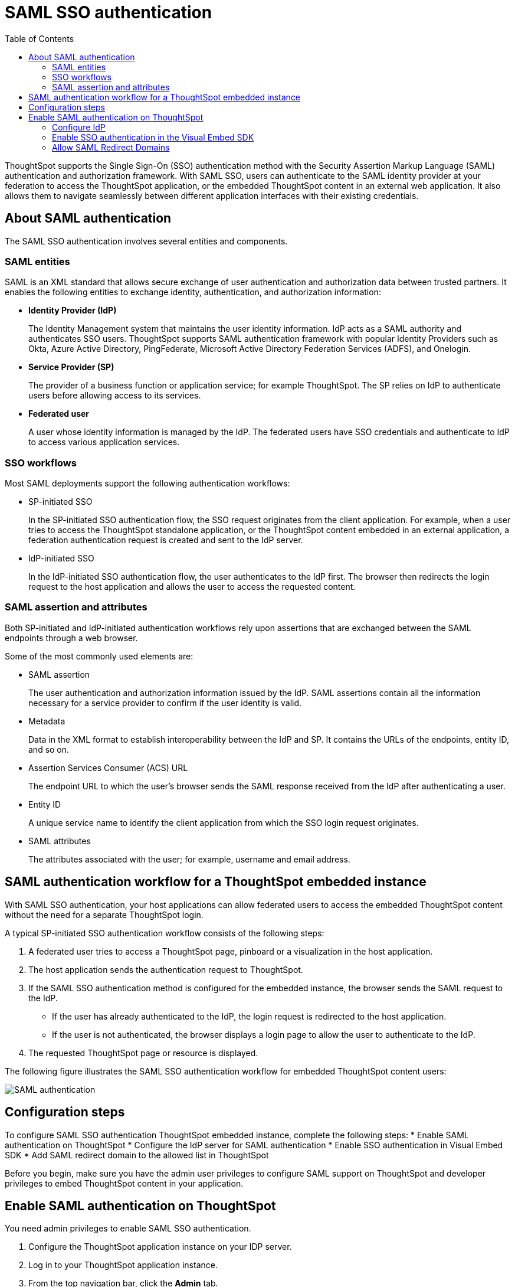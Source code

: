 = SAML SSO authentication
:toc: true

:page-title: SAML SSO Authentication
:page-pageid: saml-sso
:page-description: SAML SSO Configuration

ThoughtSpot supports the Single Sign-On (SSO) authentication method with the Security Assertion Markup Language (SAML) authentication and authorization framework. With SAML SSO, users can authenticate to the SAML identity provider at your federation to access the ThoughtSpot application, or the embedded ThoughtSpot content in an external web application. It also allows them to  navigate seamlessly between different application interfaces with their existing credentials.

== About SAML authentication

The SAML SSO authentication involves several entities and components.

=== SAML entities

SAML is an XML standard that allows secure exchange of user authentication and authorization data between trusted partners. It enables the following entities to exchange identity, authentication, and authorization information:

* *Identity Provider (IdP)*
+
The Identity Management system that maintains the user identity information. IdP acts as a SAML authority and authenticates SSO users. ThoughtSpot supports SAML authentication framework with popular Identity Providers such as Okta, Azure Active Directory, PingFederate, Microsoft Active Directory Federation Services (ADFS), and Onelogin. 

* *Service Provider (SP)*
+
The provider of a business function or application service; for example ThoughtSpot. The SP relies on IdP to authenticate users before allowing access to its services. 

* *Federated user*
+
A user whose identity information is managed by the IdP. The federated users have SSO credentials and authenticate to IdP to access various application services. 

=== SSO workflows

Most SAML deployments support the following authentication workflows:

* SP-initiated SSO
+
In the SP-initiated SSO authentication flow, the SSO request originates from the client application. For example, when a  user tries to access the ThoughtSpot standalone application, or the ThoughtSpot content embedded in an external application, a federation authentication request is created and sent to the IdP server.
* IdP-initiated SSO
+
In the IdP-initiated SSO authentication flow, the user authenticates to the IdP first. The browser then redirects the login request to the host application and allows the user to access the requested content.

=== SAML assertion and attributes

Both SP-initiated and IdP-initiated authentication workflows rely upon assertions that are exchanged between the SAML endpoints through a web browser.   

Some of the most commonly used elements are: 
 
* SAML assertion
+
The user authentication and authorization information issued by the IdP. SAML assertions contain all the information necessary for a service provider to confirm if the user identity is valid.

* Metadata
+
Data in the XML format to establish interoperability between the IdP and SP. It contains the URLs of the endpoints, entity ID, and so on. 

* Assertion Services Consumer (ACS) URL
+
The endpoint URL to which the user's browser sends the SAML response received from the IdP after authenticating a user.

* Entity ID
+
A unique service name to identify the client application from which the SSO login request originates.

* SAML attributes
+
The attributes associated with the user; for example, username and email address.  

== SAML authentication workflow for a ThoughtSpot embedded instance

With SAML SSO authentication, your host applications can allow federated users to access the embedded ThoughtSpot content without the need for a separate ThoughtSpot login. 

A typical SP-initiated SSO authentication workflow consists of the following steps: 

. A federated user tries to access a ThoughtSpot page, pinboard or a visualization in the host application.
. The host application sends the authentication request to ThoughtSpot. 
. If the SAML SSO authentication method is configured for the embedded instance, the browser sends the SAML request to the IdP. 
* If the user has already authenticated to the IdP, the login request is redirected to the host application. 
* If the user is not authenticated, the browser displays a login page to allow the user to authenticate to the IdP. 
+
. The requested ThoughtSpot page or resource is displayed.

The following figure illustrates the SAML SSO authentication workflow for embedded ThoughtSpot content users:

image::./images/saml-auth.png[SAML authentication]

== Configuration steps

To configure SAML SSO authentication ThoughtSpot embedded instance, complete the following steps:  
* Enable SAML authentication on ThoughtSpot 
* Configure the IdP server for SAML authentication
* Enable SSO authentication in Visual Embed SDK
* Add SAML redirect domain to the allowed list in ThoughtSpot

Before you begin, make sure you have the admin user privileges to configure SAML support on ThoughtSpot and developer privileges to embed ThoughtSpot content in your application.

[#admin-portal]
== Enable SAML authentication on ThoughtSpot
You need admin privileges to enable SAML SSO authentication.

. Configure the ThoughtSpot application instance on your IDP server.
. Log in to your ThoughtSpot application instance.
. From the top navigation bar, click the **Admin** tab.
. Click *SAML*.
. Click *Configure*.
. Configure the following attributes:

ThoughtSpot Service Address::
A fully qualified and resolvable domain name for the ThoughtSpot service. For example, *thoughtspot.thoughtspot-customer.com*.
Port::
Port of the server where your ThoughtSpot instance is running. For example, port `443`.
Unique Service Name::
The unique key used by your Identity Provider to identify the client. For example, *urn:thoughtspot:callosum:saml*. You may know this as the Entity ID.
Skew Time in Seconds::
The allowed skew time, after which the authentication response is rejected and sent back from the IDP. The commonly used value is `86400`. The default value is *3600*.
Protocol::
The authentication mechanism for ThoughtSpot. For example, `http` or `https`.
IDP Metadata XML File::
The IDP metadata file. For example, *idp-meta.xml*. Provide an absolute path to your Identity Provider’s metadata file. This file is provided by your IDP.  You need this file so that the configuration persists over upgrades. It is a best practice to set it up on persistent or HA storage (NAS volumes), or in the same absolute path on all nodes in the cluster. If your IDP needs an Assertion Consumer Service URL to create the metadata file, use `https://<hostname_or_IP>/callosum/v1/saml/SSO`.
+
Automatically add SAML users to ThoughtSpot upon first authentication::
Specify if you want to add SAML users to ThoughtSpot when they first authenticate. If you select *yes*, the new users will be added to  ThoughtSpot upon their first successful SSO login.
If you select *no*, the SAML users will not be added in ThoughtSpot upon first successful SSO login. Instead, you must link:https://cloud-docs.thoughtspot.com/admin/users-groups/add-user.html[add users manually, window=_blank].
+
. Click *Save*.

[#idp-config]
=== Configure IdP
To enable IdP to recognize your host application and ThoughtSpot as a valid service provider, you must configure the IdP with required attributes and metadata. 

ThoughtSpot supports SAML authentication with several identity and access management providers, such as Okta, OneLogin, PingFederate, Microsoft ADFS, Microsoft Azure Active Directory, and so on. 
If you want to use one of these providers as your IdP, make sure you browse through to the SAML configuration steps described in the Identity provider's documentation site. 

To determine if ThoughtSpot supports your preferred IdP, contact ThoughtSpot support. 

////

* PingFederate
* OneLogin 
* Microsoft ADFS
* Microsoft Azure Active Directory
* link:https://saml-doc.okta.com/SAML_Docs/How-to-Configure-SAML-2.0-General-Information.html[Okta, window=_blank]
////
[NOTE]
====
When configuring SAML 2.0, make sure you map the SAML user attributes to appropriate fields. For example, you must map SAML user's username to the `NameId` attribute in OneLogin. Similarly, in  Okta, you must map the username to `userPrincipalName`. You must also ensure that the email address of the user is mapped to the `mail` attribute. If your IdP does not allow you to import the IdP metadata XML file, you must map these values manually. 
====

[#auth-config-sdk]
=== Enable SSO authentication in the Visual Embed SDK
If you want to use SSO authentication for embedded ThoughtSpot content, make sure you set the `AuthType` parameter to `SSO` in the SDK when embedding xref:full-embed.adoc[ThoughtSpot pages], xref:embed-search.adoc[search], xref:embed-pinboard.adoc[pinboard], or xref:embed-a-viz.adoc[visualization] in your application.

[#saml-redirect]
=== Allow SAML Redirect Domains
If you have to redirect SAML users to a host URL in a different domain, make sure you add the SAML redirect domains to the  list of allowed domains in ThoughtSpot.

To whitelist a SAML redirect domain, follow these steps:

. Log in to your ThoughtSpot application instance.
. Click the *Develop* tab.
. Under *Customizations*, click *Settings*.
. In SAML redirect domains, add the domains to whitelist.
+
You can add multiple domains as comma-separated values.

. Click *Save changes*.
////

////
